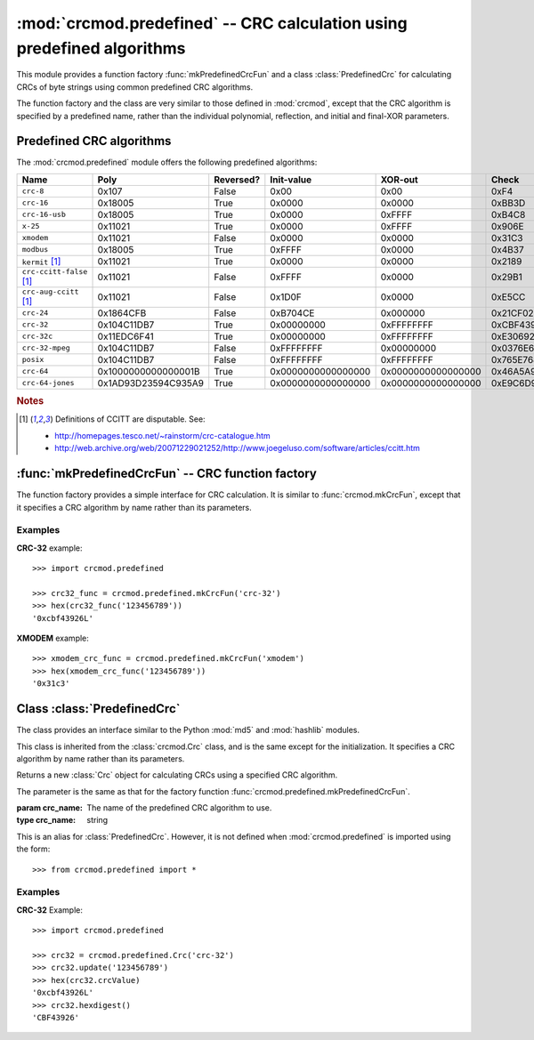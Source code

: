 
:mod:`crcmod.predefined` -- CRC calculation using predefined algorithms
=======================================================================

.. module:: crcmod.predefined
   :synopsis: CRC calculation using predefined algorithms
.. moduleauthor:: Craig McQueen
.. sectionauthor:: Craig McQueen

This module provides a function factory :func:`mkPredefinedCrcFun` and a class :class:`PredefinedCrc`
for calculating CRCs of byte strings using common predefined CRC algorithms.

The function factory and the class are very similar to those defined in :mod:`crcmod`,
except that the CRC algorithm is specified by a predefined name, rather than the
individual polynomial, reflection, and initial and final-XOR parameters.

Predefined CRC algorithms
-------------------------

The :mod:`crcmod.predefined` module offers the following predefined algorithms:

================================  ======================  ==========  ====================  ====================  ====================
Name                              Poly                    Reversed?   Init-value            XOR-out               Check
================================  ======================  ==========  ====================  ====================  ====================
``crc-8``                         0x107                   False       0x00                  0x00                  0xF4

``crc-16``                        0x18005                 True        0x0000                0x0000                0xBB3D
``crc-16-usb``                    0x18005                 True        0x0000                0xFFFF                0xB4C8
``x-25``                          0x11021                 True        0x0000                0xFFFF                0x906E
``xmodem``                        0x11021                 False       0x0000                0x0000                0x31C3
``modbus``                        0x18005                 True        0xFFFF                0x0000                0x4B37

``kermit`` [#ccitt]_              0x11021                 True        0x0000                0x0000                0x2189
``crc-ccitt-false`` [#ccitt]_     0x11021                 False       0xFFFF                0x0000                0x29B1
``crc-aug-ccitt`` [#ccitt]_       0x11021                 False       0x1D0F                0x0000                0xE5CC

``crc-24``                        0x1864CFB               False       0xB704CE              0x000000              0x21CF02

``crc-32``                        0x104C11DB7             True        0x00000000            0xFFFFFFFF            0xCBF43926
``crc-32c``                       0x11EDC6F41             True        0x00000000            0xFFFFFFFF            0xE3069283
``crc-32-mpeg``                   0x104C11DB7             False       0xFFFFFFFF            0x00000000            0x0376E6E7
``posix``                         0x104C11DB7             False       0xFFFFFFFF            0xFFFFFFFF            0x765E7680

``crc-64``                        0x1000000000000001B     True        0x0000000000000000    0x0000000000000000    0x46A5A9388A5BEFFE
``crc-64-jones``                  0x1AD93D23594C935A9     True        0x0000000000000000    0x0000000000000000    0xE9C6D914C4B8D9CA
================================  ======================  ==========  ====================  ====================  ====================

.. rubric:: Notes

.. [#ccitt] Definitions of CCITT are disputable. See:

    * http://homepages.tesco.net/~rainstorm/crc-catalogue.htm
    * http://web.archive.org/web/20071229021252/http://www.joegeluso.com/software/articles/ccitt.htm

:func:`mkPredefinedCrcFun` -- CRC function factory
--------------------------------------------------

The function factory provides a simple interface for CRC calculation. It is similar
to :func:`crcmod.mkCrcFun`, except that it specifies a CRC algorithm by name rather
than its parameters.

.. function:: mkPredefinedCrcFun(crc_name)

   Function factory that returns a new function for calculating CRCs
   using a specified CRC algorithm.

   :param crc_name: The name of the predefined CRC algorithm to use.
   :type crc_name:  string

   The function that is returned is the same as that returned by :func:`crcmod.mkCrcFun`:
   
   .. function:: .crc_function(data[, crc=initCrc])

   :param data:     Data for which to calculate the CRC.
   :type data:      byte string

   :param crc:      Initial CRC value.

   :return:         Calculated CRC value.

.. function:: mkCrcFun(crc_name)

   This is an alias for :func:`mkPredefinedCrcFun`. However, it is not defined when
   :mod:`crcmod.predefined` is imported using the form::
   
       >>> from crcmod.predefined import *

Examples
^^^^^^^^

**CRC-32** example::

   >>> import crcmod.predefined
   
   >>> crc32_func = crcmod.predefined.mkCrcFun('crc-32')
   >>> hex(crc32_func('123456789'))
   '0xcbf43926L'

**XMODEM** example::

   >>> xmodem_crc_func = crcmod.predefined.mkCrcFun('xmodem')
   >>> hex(xmodem_crc_func('123456789'))
   '0x31c3'


Class :class:`PredefinedCrc`
----------------------------

The class provides an interface similar to the Python :mod:`md5` and :mod:`hashlib` modules.

This class is inherited from the :class:`crcmod.Crc` class, and is the same except for the
initialization.  It specifies a CRC algorithm by name rather than its parameters.

.. class:: PredefinedCrc(crc_name)

   Returns a new :class:`Crc` object for calculating CRCs using a specified CRC algorithm.
   
   The parameter is the same as that for the factory function :func:`crcmod.predefined.mkPredefinedCrcFun`.

   :param crc_name: The name of the predefined CRC algorithm to use.
   :type crc_name:  string

.. class:: Crc(poly[, initCrc, rev, xorOut])

   This is an alias for :class:`PredefinedCrc`. However, it is not defined when
   :mod:`crcmod.predefined` is imported using the form::
   
       >>> from crcmod.predefined import *

Examples
^^^^^^^^

**CRC-32** Example::

   >>> import crcmod.predefined
   
   >>> crc32 = crcmod.predefined.Crc('crc-32')
   >>> crc32.update('123456789')
   >>> hex(crc32.crcValue)
   '0xcbf43926L'
   >>> crc32.hexdigest()
   'CBF43926'
